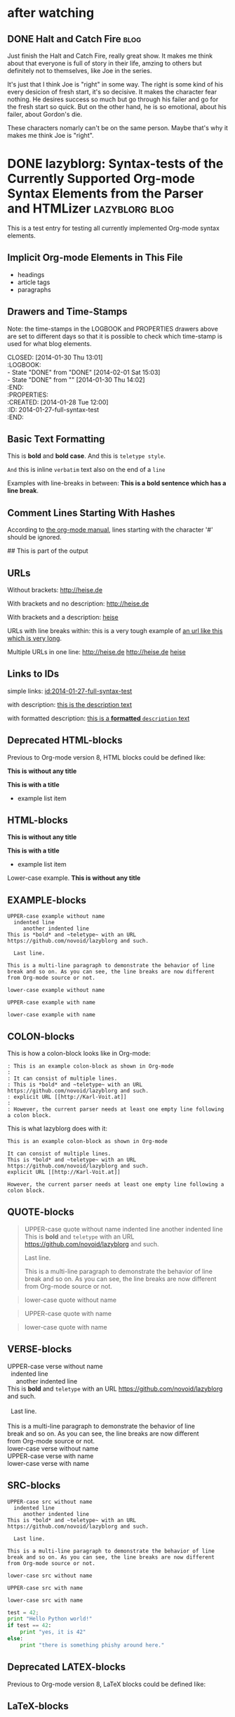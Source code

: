 # -*- coding: utf-8 -*-

* after watching
** DONE Halt and Catch Fire                                           :blog:
CLOSED: [2017-10-22 Sun 08:51]
:PROPERTIES:
:CREATED:  [2017-10-22 Sun 08:53]
:ID:       2017-10-22-after-watching-halt-and-catch-fire
:END:
:LOGBOOK:
- State "DONE"       from "TODO"       [2017-10-22 Sun 08:51]
- Note taken on [2017-10-22 Sun 00:28] \\
  need sleep, may finish it later, just keep the movies and rewatch again.
:END:

Just finish the Halt and Catch Fire, really great show. It makes me think about
that everyone is full of story in their life, amzing to others but definitely
not to themselves, like Joe in the series.

It's just that I think Joe is "right" in some way. The right is some kind of
his every desicion of fresh start, it's so decisive. It makes the character
fear nothing. He desires success so much but go through his failer and go for
the fresh start so quick. But on the other hand, he is so emotional, about
his failer, about Gordon's die.

These characters nomarly can't be on the same person. Maybe that's why it makes
me think Joe is "right".

* DONE lazyblorg: Syntax-tests of the Currently Supported Org-mode Syntax Elements from the Parser and HTMLizer :lazyblorg:blog:
CLOSED: [2014-01-30 Thu 13:01]
:LOGBOOK:
- State "DONE"       from "DONE"       [2014-02-01 Sat 15:03]
- State "DONE"       from ""           [2014-01-30 Thu 14:02]
:END:
:PROPERTIES:
:CREATED:  [2014-01-28 Tue 12:00]
:ID: 2014-01-27-full-syntax-test
:END:

This is a test entry for testing all currently implemented Org-mode
syntax elements.

** Implicit Org-mode Elements in This File
:PROPERTIES:
:CREATED:  [2014-02-02 Sun 14:24]
:END:

- headings
- article tags
- paragraphs

** Drawers and Time-Stamps

Note: the time-stamps in the LOGBOOK and PROPERTIES drawers above are
set to different days so that it is possible to check which time-stamp
is used for what blog elements.

#+NAME: A copy of the header
#+BEGIN_VERSE
CLOSED: [2014-01-30 Thu 13:01]
:LOGBOOK:
- State "DONE"       from "DONE"       [2014-02-01 Sat 15:03]
- State "DONE"       from ""           [2014-01-30 Thu 14:02]
:END:
:PROPERTIES:
:CREATED:  [2014-01-28 Tue 12:00]
:ID: 2014-01-27-full-syntax-test
:END:
#+END_VERSE

** Basic Text Formatting
:PROPERTIES:
:CREATED:  [2014-01-30 Thu 16:33]
:END:

This is *bold* and *bold case*. And this is ~teletype style~.

=And= this is inline =verbatim= text also on the end of a =line=

Examples with line-breaks in between: *This is a bold sentence which
has a line break*.

*** not yet implemented                                      :noexport:

and /italic/ and _underlined_ and +strikethrough+

: This is a verbose statement.
: With a second line.
:    ... and a third one http://heise.de *not bold* foobar

** Comment Lines Starting With Hashes
:PROPERTIES:
:CREATED:  [2015-05-25 Mon 13:56]
:END:

According to [[http://orgmode.org/manual/Comment-lines.html][the org-mode manual]], lines starting with the character
'#' should be ignored.

# This is not part of the output
#  This is not part of the output
## This is part of the output

** URLs

Without brackets: http://heise.de

With brackets and no description: [[http://heise.de]]

With brackets and a description: [[http://heise.de][heise]]

URLs with line breaks within: this is a very tough example of [[https://github.com/novoid/lazyblorg][an url
like this which is very long]].

Multiple URLs in one line: http://heise.de [[http://heise.de]] [[http://heise.de][heise]]

** Links to IDs
:PROPERTIES:
:CREATED:  [2014-03-02 Sun 19:22]
:END:

simple links: [[id:2014-01-27-full-syntax-test]]

with description: [[id:2014-01-27-full-syntax-test][this is the description text]]

with formatted description: [[id:2014-01-27-full-syntax-test][this is a *formatted* ~description~ text]]

** Deprecated HTML-blocks
:PROPERTIES:
:CREATED:  [2014-01-30 Thu 15:09]
:END:

Previous to Org-mode version 8, HTML blocks could be defined like:

#+BEGIN_HTML
<p>
  <!-- a multi
       line comment -->
  <b>This is without any title</b>
</p>
#+END_HTML

#+NAME: Example HTML snippet

#+BEGIN_HTML
<b>This is with a title</b>
<ul>
  <li>example list item</li>
</ul>
#+END_HTML

** HTML-blocks
:PROPERTIES:
:CREATED:  [2016-11-06 Sun 14:42]
:END:

#+BEGIN_EXPORT HTML
<p>
  <!-- a multi
       line comment -->
  <b>This is without any title</b>
</p>
#+END_EXPORT

#+NAME: Example HTML snippet

#+BEGIN_EXPORT HTML
<b>This is with a title</b>
<ul>
  <li>example list item</li>
</ul>
#+END_EXPORT

#+BEGIN_export html
<p>
  Lower-case example.
  <!-- a multi
       line comment -->
  <b>This is without any title</b>
</p>
#+END_export

** EXAMPLE-blocks
:PROPERTIES:
:CREATED:  [2014-02-02 Sun 14:21]
:END:

#+BEGIN_EXAMPLE
UPPER-case example without name
  indented line
     another indented line
This is *bold* and ~teletype~ with an URL https://github.com/novoid/lazyblorg and such.

  Last line.

This is a multi-line paragraph to demonstrate the behavior of line
break and so on. As you can see, the line breaks are now different
from Org-mode source or not.
#+END_EXAMPLE

#+begin_example
lower-case example without name
#+end_example

#+NAME: a name
#+BEGIN_EXAMPLE
UPPER-case example with name
#+END_EXAMPLE

#+NAME: Another name
#+begin_example
lower-case example with name
#+end_example

** COLON-blocks
:PROPERTIES:
:CREATED:  [2014-08-10 Sun 18:10]
:END:

This is how a colon-block looks like in Org-mode:

#+BEGIN_EXAMPLE
: This is an example colon-block as shown in Org-mode
:
: It can consist of multiple lines.
: This is *bold* and ~teletype~ with an URL https://github.com/novoid/lazyblorg and such.
: explicit URL [[http://Karl-Voit.at]]
:
: However, the current parser needs at least one empty line following a colon block.
#+END_EXAMPLE

This is what lazyblorg does with it:

: This is an example colon-block as shown in Org-mode
:
: It can consist of multiple lines.
: This is *bold* and ~teletype~ with an URL https://github.com/novoid/lazyblorg and such.
: explicit URL [[http://Karl-Voit.at]]
:
: However, the current parser needs at least one empty line following a colon block.

** QUOTE-blocks
:PROPERTIES:
:CREATED:  [2014-02-02 Sun 16:47]
:END:

#+BEGIN_QUOTE
UPPER-case quote without name
  indented line
     another indented line
This is *bold* and ~teletype~ with an URL https://github.com/novoid/lazyblorg and such.

  Last line.

This is a multi-line paragraph to demonstrate the behavior of line
break and so on. As you can see, the line breaks are now different
from Org-mode source or not.
#+END_QUOTE

#+begin_quote
lower-case quote without name
#+end_quote

#+NAME: a name
#+BEGIN_QUOTE
UPPER-case quote with name
#+END_QUOTE

#+NAME: Another name
#+begin_quote
lower-case quote with name
#+end_quote

** VERSE-blocks
:PROPERTIES:
:CREATED:  [2014-02-02 Sun 16:47]
:END:

#+BEGIN_VERSE
UPPER-case verse without name
  indented line
     another indented line
This is *bold* and ~teletype~ with an URL https://github.com/novoid/lazyblorg and such.

  Last line.

This is a multi-line paragraph to demonstrate the behavior of line
break and so on. As you can see, the line breaks are now different
from Org-mode source or not.
#+END_VERSE

#+begin_verse
lower-case verse without name
#+end_verse

#+NAME: a name
#+BEGIN_VERSE
UPPER-case verse with name
#+END_VERSE

#+NAME: Another name
#+begin_verse
lower-case verse with name
#+end_verse

** SRC-blocks
:PROPERTIES:
:CREATED:  [2014-02-02 Sun 16:47]
:END:

#+BEGIN_SRC
UPPER-case src without name
  indented line
     another indented line
This is *bold* and ~teletype~ with an URL https://github.com/novoid/lazyblorg and such.

  Last line.

This is a multi-line paragraph to demonstrate the behavior of line
break and so on. As you can see, the line breaks are now different
from Org-mode source or not.
#+END_SRC

#+begin_src
lower-case src without name
#+end_src

#+NAME: a name
#+BEGIN_SRC
UPPER-case src with name
#+END_SRC

#+NAME: Another name
#+begin_src
lower-case src with name
#+end_src

#+BEGIN_SRC python
test = 42;
print "Hello Python world!"
if test == 42:
    print "yes, it is 42"
else:
    print "there is something phishy around here."
#+END_SRC
** Deprecated LATEX-blocks
:PROPERTIES:
:CREATED:  [2014-02-02 Sun 14:28]
:END:

Previous to Org-mode version 8, LaTeX blocks could be defined like:

#+BEGIN_LaTeX
This is a mixed case \LaTeX{} block without a name.
   Indented line.

Another paragraph.

Mathematical expression: $42 * 7 = \frac{c}{45x}$

\begin{table}
  \centering
  \begin{tabular}{lcr}
    This is the first column & This is the second & This is the third \\
    foo & bar & baz \\
    1 & 2 & 3
  \end{tabular}
  \caption{This is the caption}
  \label{tab:mylatextable}
\end{table}

\begin{itemize}
\item First item
\item Second item
  \begin{enumerate}
  \item First enumerate
  \item Second enumerate
  \end{enumerate}
\item Last
\end{itemize}

\begin{verbatim}
This is verbatim.
   Second line.

   Third line.
\end{verbatim}

\begin{verse}
  This is verse.
   Second line.

   Third line.
\end{verse}

\begin{quote}
  This is qote.
   Second line.

   Third line.
\end{quote}

\begin{eqnarray}
  \label{eq:my-eqn-array}
  x^2_\text{eff} = \frac{\text{result}}{42*23/7}
\end{eqnarray}
#+END_LaTeX

#+BEGIN_LATEX
This is an UPPER case \LaTeX{} block without a name.
#+END_LATEX

#+begin_latex
This is a lower case \LaTeX{} block without a name.
#+end_latex

** LaTeX-blocks
:PROPERTIES:
:CREATED:  [2016-11-06 Sun 14:43]
:END:

#+BEGIN_EXPORT LaTeX
This is a mixed case \LaTeX{} block without a name.
   Indented line.

Another paragraph.

Mathematical expression: $42 * 7 = \frac{c}{45x}$

\begin{table}
  \centering
  \begin{tabular}{lcr}
    This is the first column & This is the second & This is the third \\
    foo & bar & baz \\
    1 & 2 & 3
  \end{tabular}
  \caption{This is the caption}
  \label{tab:mylatextable}
\end{table}

\begin{itemize}
\item First item
\item Second item
  \begin{enumerate}
  \item First enumerate
  \item Second enumerate
  \end{enumerate}
\item Last
\end{itemize}

\begin{verbatim}
This is verbatim.
   Second line.

   Third line.
\end{verbatim}

\begin{verse}
  This is verse.
   Second line.

   Third line.
\end{verse}

\begin{quote}
  This is qote.
   Second line.

   Third line.
\end{quote}

\begin{eqnarray}
  \label{eq:my-eqn-array}
  x^2_\text{eff} = \frac{\text{result}}{42*23/7}
\end{eqnarray}
#+END_EXPORT

#+BEGIN_EXPORT LATEX
This is an UPPER case \LaTeX{} block without a name.
#+END_EXPORT

#+begin_export latex
This is a lower case \LaTeX{} block without a name.
#+end_export

** noexport-tags in headings

*** ignored heading with lower-case tag                            :noexport:

**** ignored sub-heading of a noexport heading

*** ignored heading with upper-case tag                          :NOEXPORT:

**** ignored sub-heading of a noexport heading

*** not ignored because it got no :noexport: tag set

This is somewhat tricky because it contains a tag surrounded by colons.

*** not ignored because it got no :NOEXPORT: tag set

This is somewhat tricky because it contains a tag surrounded by colons.
** Hidden blog entries
:PROPERTIES:
:CREATED:  [2014-04-18 Fri 16:52]
:END:

If you tag an lazyblorg-blog-entry with "hidden" (~TAG_FOR_HIDDEN~),
the blog article will be generated. However, there will be no link in
the Atom feeds, no link from the entry page, and no link on the
navigation pages.

** Horizontal Rule
:PROPERTIES:
:CREATED:  [2014-02-02 Sun 14:25]
:END:

Horizontal rules end up only in a wider vertical space.

Between this and the previous paragraph, there is no horizontal rule.

---------

Between this and the previous paragraph, there was an horizontal rule.

** Lists
:PROPERTIES:
:CREATED:  [2014-01-30 Thu 16:20]
:END:

Simple lists:

- first line
- second line
  - another list in a list
  - don't get confused
    - even more lists
    - bah!
- back to first list

Ordered lists with multi-line items:

1. first line
2. second line
   1. another list in a list with very long lines that are too long
      for one line; in fact, [[http://example.org/testlink][this list item]] spans over a couple of
      lines - more than even two of them
   2. don't get confused
      1. even more lists
      2. bah!
3. back to first list

Mixed lists:

1. first line
2. second line
   - another list in a list
   - don't get confused
     1. even more lists
     2. bah!
3. back to first list

** Tables
:PROPERTIES:
:CREATED:  [2014-01-30 Thu 20:14]
:END:

A basic table:

| Season | Sports  |
| Winter | Skiing  |
| Summer | Bathing |

| Season | Light |
|--------+-------|
| Winter | low   |
| Summer | much  |

| *Header1* | *a wide column is here*                                                                      | *Something else* |
|-----------+----------------------------------------------------------------------------------------------+------------------|
| foo bar   | This is a really, really, really, extra wide column as well to show how wide tables are done |               23 |
| Hänsel    | und Gretel                                                                                   |            42.77 |
|-----------+----------------------------------------------------------------------------------------------+------------------|
|           |                                                                                              |            65.77 |
#+TBLFM: @>$3=vsum(@I$3..@II$3)

Complex table:

#+NAME: My-table-name
| *What*               |   *€* | *Amount* |  *Sum* | *Notes*             |
|----------------------+-------+----------+--------+---------------------|
| [[https://roses.example.com/myroses.html][My Roses]]             | 42.23 |       12 | 506.76 | *best* roses ~evar~ |
| [[id:2014-01-27-full-syntax-test][internal *link* test]] |    10 |        2 |     20 | Umlaut test: öÄß    |
#+TBLFM: $4=$2*$3

** Customized Link Images

These are some beautiful photographs I want to include here:

[[tsfile:2017-03-11T18.29.21 Sterne im Baum -- mytag.jpg]]

[[tsfile:2017-03-11T18.29.21 Sterne im Baum -- mytag.jpg][2017-03-11T18.29.21 Sterne im Baum -- mytag.jpg]]

[[tsfile:2017-03-11T18.29.21%20Sterne%20im%20Baum%20--%20mytag.jpg][A completely different description here]]

And now we do test images with captions and attributes. Here is an
image with a caption and attributes for =alt=, =title= (ignored),
=align=, and =width=:

#+CAPTION: Some beautiful stars in a tree
#+ATTR_HTML: :alt Stars in a Tree :title Some Stars :align right :width 300
[[tsfile:2017-03-11T18.29.21%20Sterne%20im%20Baum%20--%20mytag.jpg][2017-03-11T18.29.21 Sterne im Baum -- mytag.jpg]]

If you define multiple caption lines, only the last one is used in the result:

#+CAPTION: Multiple captions do not hurt but the last one wins
#+CAPTION: This is the only caption for this image.
#+ATTR_HTML: :alt An alternative description image :title This is my title! :align right :width 300
[[tsfile:2017-03-11T18.29.21 Sterne im Baum -- mytag.jpg]]

Of course, you can use multiple =ATTR_HTML= lines to define multiple
parameters in multiple lines. Following example consists of three
lines. First: =alt=. Second: =title= (still ignored). Third: =align=
and =width=.

Notice when there is a =CAPTION=, the description of the Org-mode link
gets ignored. I do think that if you invest effort to define an extra
line for it, it should replace the Org-mode description. Usually,
you're not going to use both.

#+CAPTION: This caption will be overwritten by follow-up ones
#+CAPTION: This is going to be the caption
#+ATTR_HTML: :alt This is going to be the alt parameter of the img tag
#+ATTR_HTML: :title The title is ignored
#+ATTR_HTML: :align right :width 300
[[tsfile:2017-03-11T18.29.21%20Sterne%20im%20Baum%20--%20mytag.jpg][If there is an CAPTION, this title gets ignored]]

This is a real-world example: An Org-mode link with its description
(used for caption) with attributes for =alt=, =align=, and =width=:

#+ATTR_HTML: :alt This is going to be the alt parameter of the img tag
#+ATTR_HTML: :title The title is ignored
#+ATTR_HTML: :align right :width 300
[[tsfile:2017-03-11T18.29.21%20Sterne%20im%20Baum%20--%20mytag.jpg][This is the caption of the image]]

If you want to justify the images, you can do it with =:align
left= like in the following example:

#+CAPTION: Test for left-justified image with 300px width
#+ATTR_HTML: :alt left-justified stars
#+ATTR_HTML: :align left :width 300
[[tsfile:2017-03-11T18.29.21 Sterne im Baum -- mytag.jpg]]

Same example but with =:align center=:

#+CAPTION: Test for center-justified image with 300px width
#+ATTR_HTML: :alt center-justified stars
#+ATTR_HTML: :align center :width 300
[[tsfile:2017-03-11T18.29.21 Sterne im Baum -- mytag.jpg]]

And of course, there is the =:align right= example as well:

#+CAPTION: Test for right-justified image with 300px width
#+ATTR_HTML: :alt right-justified stars
#+ATTR_HTML: :align right :width 300
[[tsfile:2017-03-11T18.29.21 Sterne im Baum -- mytag.jpg]]

Following example is a really smart one. Above file names were
=2017-03-11T18.29.21 Sterne im Baum -- mytag.jpg=. This time, I am
using =2017-03-11T18.29.21.jpg= which matches the very same time-stamp
of the other image file. The rest of it differs: missing =Sterne im
Baum -- mytag=. In case an image file (containing a time-stamp) is not
found, lazyblorg tries to locate the same time-stamp within a
different file-name. If the result is unique, it is used instead of
the other filename. You get a warning in the log output.

#+CAPTION: Test with image file whose name only matches the ISO timestamp (partial comparison)
#+ATTR_HTML: :align center :width 300
[[tsfile:2017-03-11T18.29.21.jpg]]

Small images are really sexy when the text is floating around. Try the
=:align float-right= attribute:

#+CAPTION: Image float right
#+ATTR_HTML: :align float-right :width 100
[[tsfile:2017-03-11T18.29.21.jpg]]

This is an example text. This is an example text. This is an example
text. This is an example text. This is an example text. This is an
example text. This is an example text. This is an example text. This
is an example text. This is an example text. This is an example text.
This is an example text. This is an example text. This is an example
text. This is an example text. This is an example text. This is an
example text. This is an example text. This is an example text. This
is an example text. This is an example text. This is an example text.
This is an example text.

And here is an example with =float-left= attribute:

#+CAPTION: Image float left
#+ATTR_HTML: :align float-left :width 100
[[tsfile:2017-03-11T18.29.21.jpg]]

This is an example text. This is an example text. This is an example
text. This is an example text. This is an example text. This is an
example text. This is an example text. This is an example text. This
is an example text. This is an example text. This is an example text.
This is an example text. This is an example text. This is an example
text. This is an example text. This is an example text. This is an
example text. This is an example text. This is an example text. This
is an example text. This is an example text. This is an example text.
This is an example text.


* Heading of some interest
:PROPERTIES:
:CREATED:  [2013-02-12 Tue 10:58]
:END:

** DONE This is an example blog entry              :blog:mytest:programming:
CLOSED: [2013-02-14 Thu 19:02]
:LOGBOOK:
- State "DONE"       from ""           [2013-02-14 Thu 19:02]
:END:
:PROPERTIES:
:CREATED:  [2013-02-12 Tue 10:58]
:ID: 2013-02-12-lazyblorg-example-entry
:END:

This is an introduction text which describes the blog entry with some
catchy information. Readers should be convinced to read this
interesting text. [[https://github.com/novoid/Memacs][Memacs]] is an external link to Memacs.

*** Sub-heading foo
:PROPERTIES:
:CREATED:  [2013-02-12 Tue 11:00]
:END:

This is a dummy text whose only purpose is to generate some content
which is then processed by this lovely tool. The resulting web blog
might win the Pulitzer Prize some day!

- this list
- gives a great overview
- about something

**** Sub-sub heading about something
:PROPERTIES:
:CREATED:  [2013-02-12 Tue 11:01]
:END:

This is a dummy text whose only purpose is to generate some content
which is then processed by this lovely tool. The resulting web blog
might win the Pulitzer Prize some day!

#+BEGIN_VERSE
test verse
#+END_VERSE

*** Sub-heading HTML block
:PROPERTIES:
:CREATED:  [2013-02-12 Tue 11:00]
:END:

Here comes some HTML:

#+BEGIN_SRC javascript
const poiIndex = this.unbindPoi.indexOf(obj);
if (poiIndex !== -1) this.unbindPoi.splice(poiIndex, 1);
if (this.boundPoi.indexOf(obj) !== -1)
  this.boundPoi.push(obj);

#+END_SRC

#+NAME: my-HTML-example name
#+BEGIN_HTML
<p> this is a p tag</p>
<a href="bar">baz</a>
#+END_HTML

*** heading with lists
:PROPERTIES:
:CREATED:  [2013-08-30 Fri 12:29]
:END:

- this is a list
- second line
- third line
- last line